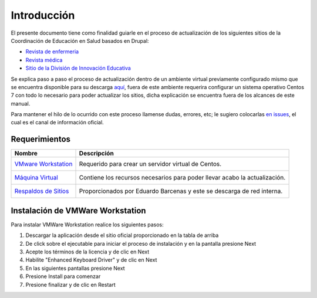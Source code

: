 Introducción 
============
El presente documento tiene como finalidad guiarle en el proceso de actualización de los siguientes sitios de la 
Coordinación de Educación en Salud basados en Drupal:

* `Revista de enfermeria <http://revistaenfermeria.imss.gob.mx>`_
* `Revista médica <http://revistamedica.imss.gob.mx>`_
* `Sitio de la División de Innovación Educativa <http://innovacioneducativa.imss.gob.mx>`_

Se explica paso a paso el proceso de actualización dentro de un ambiente virtual previamente configurado mismo que se encuentra
disponible para su descarga `aquí <http://revistaenfermeria.imss.gob.mx>`_, fuera de este ambiente requerira configurar un sistema
operativo Centos 7 con todo lo necesario para poder actualizar los sitios, dicha explicación se encuentra fuera de los alcances
de este manual.

Para mantener el hilo de lo ocurrido con este proceso llamense dudas, errores, etc; le sugiero colocarlas 
`en issues <https://github.com/ocerecedo/imss-actualizacion-sitios-drupal/issues>`_, el cual es el canal de información oficial.


Requerimientos
--------------


+----------------------------------------------------+--------------------------------------------+
| Nombre                                             | Descripción                                |
+====================================================+============================================+
| `VMware Workstation`__                             | Requerido para crear un servidor virtual   |
|  __ http://bit.ly/31VnOtl                          | de Centos.                                 |
+----------------------------------------------------+--------------------------------------------+
| `Máquina Virtual`__                                | Contiene los recursos necesarios para      |
|  __ https://www.vmware.com/                        | poder llevar acabo la actualización.       |
+----------------------------------------------------+--------------------------------------------+
| `Respaldos de Sitios`__                            | Proporcionados por Eduardo Barcenas y este |
|  __ https://www.vmware.com/                        | se descarga de red interna.                |
+----------------------------------------------------+--------------------------------------------+


Instalación de VMWare Workstation
---------------------------------
Para instalar VMWare Workstation realice los siguientes pasos:

1. Descargar la aplicación desde el sitio oficial proporcionado en la tabla de arriba
2. De click sobre el ejecutable para iniciar el proceso de instalación y en la pantalla presione Next
3. Acepte los términos de la licencia y de clic en Next
4. Habilite "Enhanced Keyboard Driver" y de clic en Next
5. En las siguientes pantallas presione Next
6. Presione Install para comenzar
7. Presione finalizar y de clic en Restart